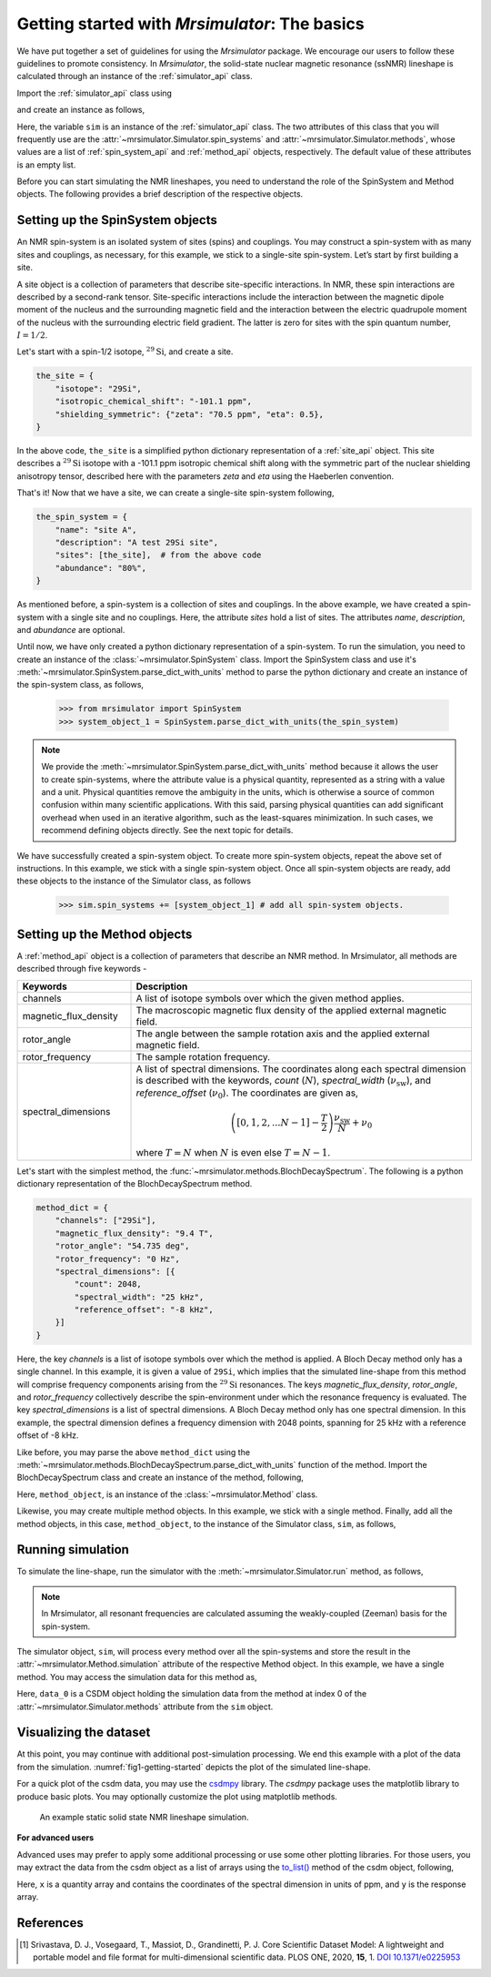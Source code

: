 
.. _getting_started:

==============================================
Getting started with `Mrsimulator`: The basics
==============================================

We have put together a set of guidelines for using the `Mrsimulator` package. We
encourage our users to follow these guidelines to promote consistency.
In `Mrsimulator`, the solid-state nuclear magnetic resonance (ssNMR)
lineshape is calculated through an instance of the :ref:`simulator_api`
class.

Import the :ref:`simulator_api` class using

.. doctest::

    >>> from mrsimulator import Simulator

and create an instance as follows,

.. doctest::

    >>> sim = Simulator()

Here, the variable ``sim`` is an instance of the :ref:`simulator_api` class. The two
attributes of this class that you will frequently use are the
:attr:`~mrsimulator.Simulator.spin_systems` and
:attr:`~mrsimulator.Simulator.methods`, whose values are a list of
:ref:`spin_system_api` and :ref:`method_api` objects,
respectively. The default value of these attributes is an empty list.

.. doctest::

    >>> sim.spin_systems
    []
    >>> sim.methods
    []


Before you can start simulating the NMR lineshapes, you need to understand the role of
the SpinSystem and Method objects. The following provides a brief description of the
respective objects.

.. For more information, we recommend reading :ref:`dictionary_objects`
.. and :ref:`dimension`.


Setting up the SpinSystem objects
---------------------------------
An NMR spin-system is an isolated system of sites (spins) and couplings. You may
construct a spin-system with as many sites and couplings, as necessary, for this
example, we stick to a single-site spin-system. Let’s start by first building
a site.

A site object is a collection of parameters that describe site-specific interactions.
In NMR, these spin interactions are described by a second-rank tensor.
Site-specific interactions include the interaction between the magnetic dipole moment
of the nucleus and the surrounding magnetic field and the interaction between the
electric quadrupole moment of the nucleus with the surrounding electric field gradient.
The latter is zero for sites with the spin quantum number, :math:`I=1/2`.

Let's start with a spin-1/2 isotope, :math:`^{29}\text{Si}`, and create a site.

.. code-block:: python

    the_site = {
        "isotope": "29Si",
        "isotropic_chemical_shift": "-101.1 ppm",
        "shielding_symmetric": {"zeta": "70.5 ppm", "eta": 0.5},
    }

.. testsetup::
    >>> the_site = {
    ...     "isotope": "29Si",
    ...     "isotropic_chemical_shift": "-101.1 ppm",
    ...     "shielding_symmetric": {
    ...         "zeta": "70.5 ppm",
    ...         "eta": 0.5
    ...     }
    ... }

In the above code, ``the_site`` is a simplified python dictionary representation of a
:ref:`site_api` object. This site describes a :math:`^{29}\text{Si}` isotope with a
-101.1 ppm isotropic chemical shift along with the symmetric part of the nuclear
shielding anisotropy tensor, described here with the parameters `zeta` and `eta` using
the Haeberlen convention.

That's it! Now that we have a site, we can create a single-site spin-system following,

.. code-block:: python

    the_spin_system = {
        "name": "site A",
        "description": "A test 29Si site",
        "sites": [the_site],  # from the above code
        "abundance": "80%",
    }

.. testsetup::
    >>> the_spin_system = {"name": "site A", "description": "A test 29Si site",
    ...     "sites": [ the_site ], "abundance": "80%"}

As mentioned before, a spin-system is a collection of sites and couplings. In the above
example, we have created a spin-system with a single site and no couplings. Here, the
attribute `sites` hold a list of sites. The attributes `name`, `description`, and
`abundance` are optional.

..  .. seealso:: :ref:`dictionary_objects`, :ref:`isotopomer` and :ref:`site`.

Until now, we have only created a python dictionary representation of a spin-system. To
run the simulation, you need to create an instance of the
:class:`~mrsimulator.SpinSystem` class. Import the SpinSystem class and use it's
:meth:`~mrsimulator.SpinSystem.parse_dict_with_units` method to parse the python
dictionary and create an instance of the spin-system class, as follows,

    >>> from mrsimulator import SpinSystem
    >>> system_object_1 = SpinSystem.parse_dict_with_units(the_spin_system)

.. note:: We provide the :meth:`~mrsimulator.SpinSystem.parse_dict_with_units` method
    because it allows the user to create spin-systems, where the attribute value is a
    physical quantity, represented as a string with a value and a unit.
    Physical quantities remove the ambiguity in the units, which is otherwise
    a source of common confusion within many scientific applications. With this said,
    parsing physical quantities can add significant overhead when used in an iterative
    algorithm, such as the least-squares minimization. In such cases, we recommend
    defining objects directly. See the next topic for details.

We have successfully created a spin-system object. To create more spin-system objects,
repeat the above set of instructions. In this example, we stick with a single
spin-system object. Once all spin-system objects are ready, add these objects to the
instance of the Simulator class, as follows

    >>> sim.spin_systems += [system_object_1] # add all spin-system objects.


Setting up the Method objects
-----------------------------

A :ref:`method_api` object is a collection of parameters that describe an NMR method.
In Mrsimulator, all methods are described through five keywords -

.. cssclass:: table-bordered

.. list-table::
  :widths: 25 75
  :header-rows: 1

  * - Keywords
    - Description
  * - channels
    - A list of isotope symbols over which the given method applies.
  * - magnetic_flux_density
    - The macroscopic magnetic flux density of the applied external magnetic field.
  * - rotor_angle
    - The angle between the sample rotation axis and the applied external magnetic field.
  * - rotor_frequency
    - The sample rotation frequency.
  * - spectral_dimensions
    - A list of spectral dimensions. The coordinates along each spectral dimension is
      described with the keywords, `count` (:math:`N`), `spectral_width`
      (:math:`\nu_\text{sw}`), and `reference_offset` (:math:`\nu_0`). The
      coordinates are given as,

      .. math::
        \left([0, 1, 2, ... N-1] - \frac{T}{2}\right) \frac{\nu_\text{sw}}{N} + \nu_0

      where :math:`T=N` when :math:`N` is even else :math:`T=N-1`.

Let's start with the simplest method, the :func:`~mrsimulator.methods.BlochDecaySpectrum`.
The following is a python dictionary representation of the BlochDecaySpectrum method.

.. code-block::  python

    method_dict = {
        "channels": ["29Si"],
        "magnetic_flux_density": "9.4 T",
        "rotor_angle": "54.735 deg",
        "rotor_frequency": "0 Hz",
        "spectral_dimensions": [{
            "count": 2048,
            "spectral_width": "25 kHz",
            "reference_offset": "-8 kHz",
        }]
    }

.. testsetup::
    >>> method_dict = {
    ...     "channels": ["29Si"],
    ...     "magnetic_flux_density": "9.4 T",
    ...     "rotor_angle": "54.735 deg",
    ...     "rotor_frequency": "0 Hz",
    ...     "spectral_dimensions": [{
    ...         "count": 2048,
    ...         "spectral_width": "25 kHz",
    ...         "reference_offset": "-8 kHz",
    ...     }]
    ... }

Here, the key `channels` is a list of isotope symbols over which the method is applied.
A Bloch Decay method only has a single channel. In this example, it is given a value
of ``29Si``, which implies that the simulated line-shape from this method will comprise
frequency components arising from the :math:`^{29}\text{Si}` resonances.
The keys `magnetic_flux_density`, `rotor_angle`, and `rotor_frequency` collectively
describe the spin-environment under which the resonance frequency is evaluated.
The key `spectral_dimensions` is a list of spectral dimensions. A Bloch Decay method
only has one spectral dimension. In this example, the spectral dimension defines a
frequency dimension with 2048 points, spanning for 25 kHz with a reference offset of
-8 kHz.

Like before, you may parse the above ``method_dict`` using the
:meth:`~mrsimulator.methods.BlochDecaySpectrum.parse_dict_with_units` function of the
method. Import the BlochDecaySpectrum class and create an instance of the method,
following,

.. doctest::

    >>> from mrsimulator.methods import BlochDecaySpectrum
    >>> method_object = BlochDecaySpectrum.parse_dict_with_units(method_dict)

Here, ``method_object``, is an instance of the :class:`~mrsimulator.Method` class.

Likewise, you may create multiple method objects. In this example, we
stick with a single method. Finally, add all the method objects, in this case,
``method_object``, to the instance of the Simulator class, ``sim``, as follows,

.. doctest::

    >>> sim.methods += [method_object] # add all methods.

Running simulation
------------------

To simulate the line-shape, run the simulator with the
:meth:`~mrsimulator.Simulator.run` method, as follows,

.. doctest::

    >>> sim.run()

.. note:: In Mrsimulator, all resonant frequencies are calculated assuming the
    weakly-coupled (Zeeman) basis for the spin-system.

The simulator object, ``sim``, will process every method over all the spin-systems and
store the result in the :attr:`~mrsimulator.Method.simulation` attribute of the
respective Method object. In this example, we have a single method. You may access
the simulation data for this method as,

.. doctest::

    >>> data_0 = sim.methods[0].simulation
    >>> # data_n = sim.method[n].simulation # when there are multiple methods.

Here, ``data_0`` is a CSDM object holding the simulation data from the method
at index 0 of the :attr:`~mrsimulator.Simulator.methods` attribute from the ``sim``
object.

.. seealso::
    The core scientific dataset model (CSDM) [#f1]_ is a lightweight and portable file
    format model for multi-dimensional scientific datasets and is supported by most
    NMR software---DMFIT, SIMPSON, jsNMR, and RMN. We also provide a python package
    `csdmpy <https://csdmpy.readthedocs.io/en/stable/>`_.

Visualizing the dataset
-----------------------

At this point, you may continue with additional post-simulation processing.
We end this example with a plot of the data from the simulation.
:numref:`fig1-getting-started` depicts the plot of the simulated line-shape.

For a quick plot of the csdm data, you may use the `csdmpy <https://csdmpy.readthedocs.io/en/stable/>`_
library. The `csdmpy` package uses the matplotlib library to produce basic plots.
You may optionally customize the plot using matplotlib methods.

.. doctest::

    >>> import csdmpy as cp

    >>> plt.figure(figsize=(4.25, 3)) # set the figure size # doctest: +SKIP
    >>> # The reverse_axis option plot the data in reverse axis.
    >>> cp.plot(data_0, reverse_axis=[True]) # doctest: +SKIP
    >>> plt.tight_layout(pad=0.2) # doctest: +SKIP
    >>> plt.show() # doctest: +SKIP

.. _fig1-getting-started:
.. figure:: _images/example.*
    :figclass: figure

    An example static solid state NMR lineshape simulation.


**For advanced users**

Advanced uses may prefer to apply some additional processing or use some other
plotting libraries. For those users, you may extract the data from the csdm object
as a list of arrays using the `to_list() <https://csdmpy.readthedocs.io/en/stable/api/CSDM.html#csdmpy.CSDM.to_list>`_
method of the csdm object, following,

.. doctest::

    >>> x, y = data_0.to_list()

Here, ``x`` is a quantity array and contains the coordinates of the spectral dimension
in units of ppm, and ``y`` is the response array.

.. The following is a matplotlib script
.. which uses the above ``x``, and ``y`` variables to generate a similar plot shown in
.. :numref:`fig1-getting-started`.

.. .. doctest::

..     >>> import matplotlib.pyplot as plt
..     >>> def plot(x, y):
..     ...     plt.figure(figsize=(4,3))
..     ...     plt.plot(x,y)
..     ...     plt.xlim([x.value.max(), x.value.min()]) # for reverse axis
..     ...     plt.xlabel(f'frequency ratio / {str(x.unit)}')
..     ...     plt.tight_layout()
..     ...     plt.show()

..     >>> plot(x, y)  # doctest:+SKIP

.. .. testsetup::
..    >>> plot_save(freq, amp, "example")  # doctest: +SKIP

References
----------

.. [#f1] Srivastava, D. J., Vosegaard, T., Massiot, D., Grandinetti, P. J.
        Core Scientific Dataset Model: A lightweight and portable model and file format
        for multi-dimensional scientific data. PLOS ONE, 2020, **15**, 1.
        `DOI 10.1371/e0225953 <https://doi.org/10.1371/journal.pone.0225953>`_
